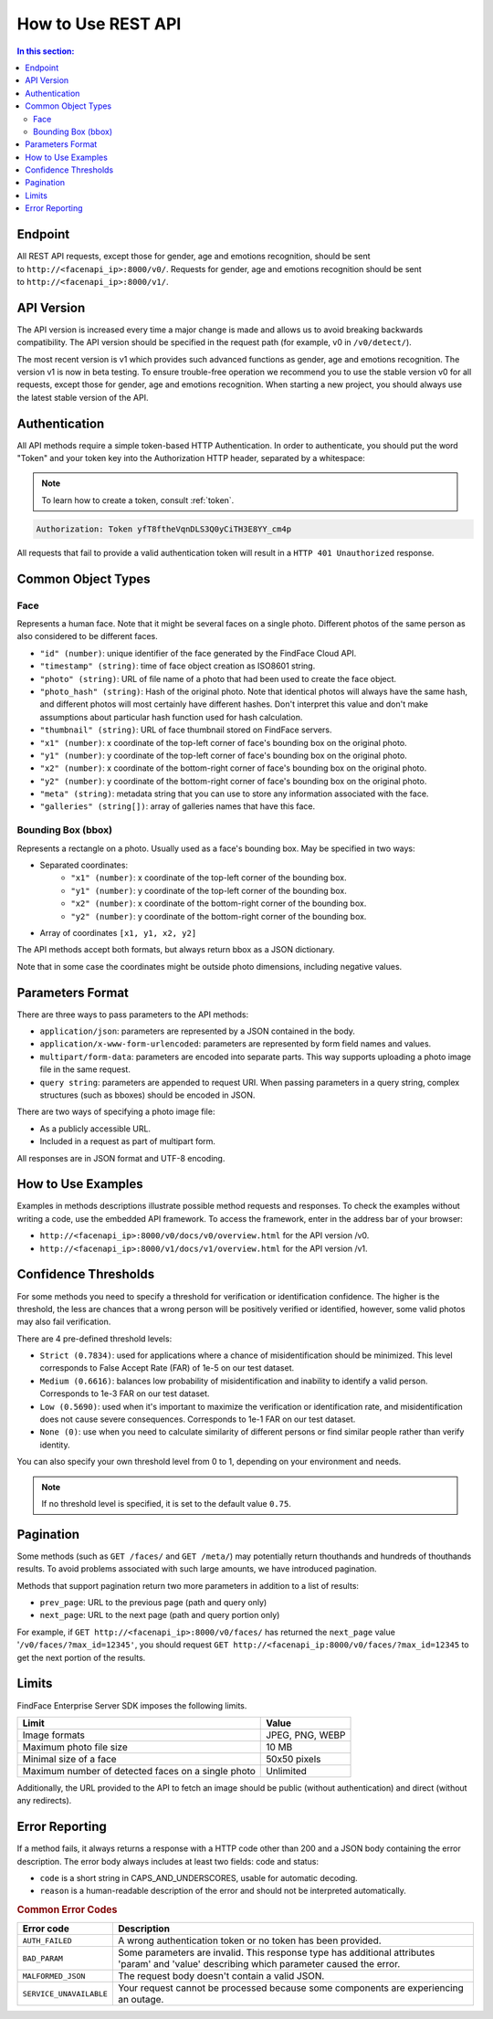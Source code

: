 .. _rest-about:

How to Use REST API
=============================

.. contents:: In this section:

Endpoint
--------------------

All REST API requests, except those for gender, age and emotions recognition, should be sent to ``http://<facenapi_ip>:8000/v0/``. Requests
for gender, age and emotions recognition should be sent to ``http://<facenapi_ip>:8000/v1/``.

API Version
-------------------

The API version is increased every time a major change is made and allows us to avoid breaking backwards compatibility. The API version should be specified in the request path (for example, v0 in ``/v0/detect/``).

The most recent version is v1 which provides such advanced functions as
gender, age and emotions recognition. The version v1 is now in beta
testing. To ensure trouble-free operation we recommend you to use the
stable version v0 for all requests, except those for gender, age and
emotions recognition. When starting a new project, you should always use
the latest stable version of the API.

Authentication
----------------------

All API methods require a simple token-based HTTP Authentication. In
order to authenticate, you should put the word "Token" and your token
key into the Authorization HTTP header, separated by a whitespace:

.. note::
    To learn how to create a token, consult :ref:`token`.

.. code::

    Authorization: Token yfT8ftheVqnDLS3Q0yCiTH3E8YY_cm4p

All requests that fail to provide a valid authentication token will
result in a ``HTTP 401 Unauthorized`` response.

Common Object Types
-------------------------

Face
^^^^^^^^^^^^

Represents a human face. Note that it might be several faces on a single
photo. Different photos of the same person as also considered to be
different faces.

* ``"id" (number)``: unique identifier of the face generated by the FindFace Cloud API.
* ``"timestamp" (string)``: time of face object creation as ISO8601 string.
* ``"photo" (string)``: URL of file name of a photo that had been used to create the face object.
*  ``"photo_hash" (string)``: Hash of the original photo. Note that identical photos will always have the same hash, and different photos will most certainly have different hashes. Don't interpret this value and don't make assumptions about particular hash function used for hash calculation.
*  ``"thumbnail" (string)``: URL of face thumbnail stored on FindFace servers.
*  ``"x1" (number)``: x coordinate of the top-left corner of face's bounding box on the original photo.
*  ``"y1" (number)``: y coordinate of the top-left corner of face's bounding box on the original photo.
*  ``"x2" (number)``: x coordinate of the bottom-right corner of face's bounding box on the original photo.
*  ``"y2" (number)``: y coordinate of the bottom-right corner of face's bounding box on the original photo.
*  ``"meta" (string)``: metadata string that you can use to store any information associated with the face.
*  ``"galleries" (string[])``: array of galleries names that have this face.

Bounding Box (bbox)
^^^^^^^^^^^^^^^^^^^^^^^^^^

Represents a rectangle on a photo. Usually used as a face's bounding box. May be specified in two ways:

* Separated coordinates:
    * ``"x1" (number)``: x coordinate of the top-left corner of the bounding box.
    * ``"y1" (number)``: y coordinate of the top-left corner of the bounding box.
    * ``"x2" (number)``: x coordinate of the bottom-right corner of the bounding box.
    * ``"y2" (number)``: y coordinate of the bottom-right corner of the bounding box.
* Array of coordinates ``[x1, y1, x2, y2]``

The API methods accept both formats, but always return bbox as a JSON
dictionary.

Note that in some case the coordinates might be outside photo
dimensions, including negative values.

Parameters Format
-----------------------

There are three ways to pass parameters to the API methods:

* ``application/json``: parameters are represented by a JSON contained in the body.
* ``application/x-www-form-urlencoded``: parameters are represented by form field names and values.
* ``multipart/form-data``: parameters are encoded into separate parts. This way supports uploading a photo image file in the same request.
* ``query string``: parameters are appended to request URI. When passing parameters in a query string, complex structures (such as bboxes) should be encoded in JSON.

There are two ways of specifying a photo image file:

* As a publicly accessible URL.
* Included in a request as part of multipart form.

All responses are in JSON format and UTF-8 encoding.

How to Use Examples
------------------------------

Examples in methods descriptions illustrate possible method requests and
responses. To check the examples without writing a code, use the
embedded API framework. To access the framework, enter in the address
bar of your browser:

* ``http://<facenapi_ip>:8000/v0/docs/v0/overview.html`` for the API version /v0.
* ``http://<facenapi_ip>:8000/v1/docs/v1/overview.html`` for the API version /v1.

.. _thresholds:

Confidence Thresholds
------------------------------

For some methods you need to specify a threshold for verification or identification confidence. The higher is the threshold, the less are
chances that a wrong person will be positively verified or identified, however, some valid photos may also fail verification.

There are 4 pre-defined threshold levels:

* ``Strict (0.7834)``: used for applications where a chance of misidentification should be minimized. This level corresponds to False Accept Rate (FAR) of 1e-5 on our test dataset.
* ``Medium (0.6616)``: balances low probability of misidentification and inability to identify a valid person. Corresponds to 1e-3 FAR on our test dataset.
*  ``Low (0.5690)``: used when it's important to maximize the verification or identification rate, and misidentification does not cause severe consequences. Corresponds to 1e-1 FAR on our test dataset.
*  ``None (0)``: use when you need to calculate similarity of different persons or find similar people rather than verify identity.

You can also specify your own threshold level from 0 to 1, depending on your environment and needs. 

.. note::
   If no threshold level is specified, it is set to the default value ``0.75``.


Pagination
-------------------

Some methods (such as ``GET /faces/`` and ``GET /meta/``) may
potentially return thouthands and hundreds of thouthands results. To
avoid problems associated with such large amounts, we have introduced
pagination.

Methods that support pagination return two more parameters in addition
to a list of results:

* ``prev_page``: URL to the previous page (path and query only)
* ``next_page``: URL to the next page (path and query portion only)

For example, if ``GET http://<facenapi_ip>:8000/v0/faces/`` has returned
the ``next_page`` value '``/v0/faces/?max_id=12345'``, you should
request ``GET http://<facenapi_ip:8000/v0/faces/?max_id=12345`` to get
the next portion of the results.

Limits
---------------

FindFace Enterprise Server SDK imposes the following limits.

+------------------------------------------------------+-------------------+
| Limit                                                | Value             |
+======================================================+===================+
| Image formats                                        | JPEG, PNG, WEBP   |
+------------------------------------------------------+-------------------+
| Maximum photo file size                              | 10 MB             |
+------------------------------------------------------+-------------------+
| Minimal size of a face                               | 50x50 pixels      |
+------------------------------------------------------+-------------------+
| Maximum number of detected faces on a single photo   | Unlimited         |
+------------------------------------------------------+-------------------+

Additionally, the URL provided to the API to fetch an image should be
public (without authentication) and direct (without any redirects).

Error Reporting
---------------------

If a method fails, it always returns a response with a HTTP code other
than 200 and a JSON body containing the error description. The error
body always includes at least two fields: code and status:

* ``code`` is a short string in CAPS_AND_UNDERSCORES, usable for automatic decoding.
* ``reason`` is a human-readable description of the error and should not be interpreted automatically.

.. rubric:: Common Error Codes

+---------------------------+----------------------------------------------------------------------------------------------------------------------------------------------+
| Error code                | Description                                                                                                                                  |
+===========================+==============================================================================================================================================+
| ``AUTH_FAILED``           | A wrong authentication token or no token has been provided.                                                                                  |
+---------------------------+----------------------------------------------------------------------------------------------------------------------------------------------+
| ``BAD_PARAM``             | Some parameters are invalid. This response type has additional attributes 'param' and 'value' describing which parameter caused the error.   |
+---------------------------+----------------------------------------------------------------------------------------------------------------------------------------------+
| ``MALFORMED_JSON``        | The request body doesn't contain a valid JSON.                                                                                               |
+---------------------------+----------------------------------------------------------------------------------------------------------------------------------------------+
| ``SERVICE_UNAVAILABLE``   | Your request cannot be processed because some components are experiencing an outage.                                                         |
+---------------------------+----------------------------------------------------------------------------------------------------------------------------------------------+

